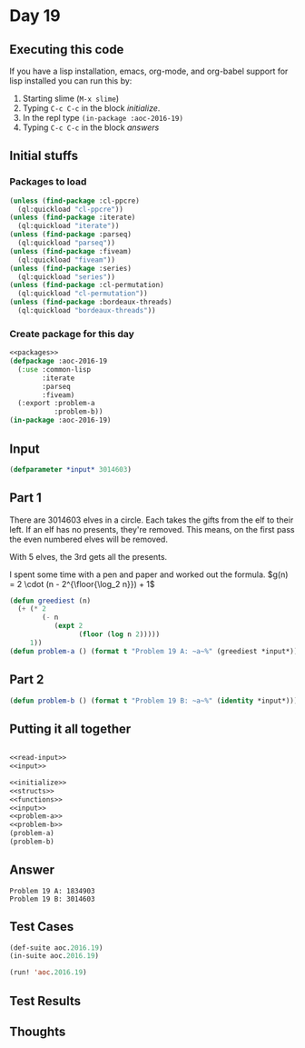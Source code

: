 #+STARTUP: indent contents
#+OPTIONS: num:nil toc:nil
* Day 19
** Executing this code
If you have a lisp installation, emacs, org-mode, and org-babel
support for lisp installed you can run this by:
1. Starting slime (=M-x slime=)
2. Typing =C-c C-c= in the block [[initialize][initialize]].
3. In the repl type =(in-package :aoc-2016-19)=
4. Typing =C-c C-c= in the block [[answers][answers]]
** Initial stuffs
*** Packages to load
#+NAME: packages
#+BEGIN_SRC lisp :results silent
  (unless (find-package :cl-ppcre)
    (ql:quickload "cl-ppcre"))
  (unless (find-package :iterate)
    (ql:quickload "iterate"))
  (unless (find-package :parseq)
    (ql:quickload "parseq"))
  (unless (find-package :fiveam)
    (ql:quickload "fiveam"))
  (unless (find-package :series)
    (ql:quickload "series"))
  (unless (find-package :cl-permutation)
    (ql:quickload "cl-permutation"))
  (unless (find-package :bordeaux-threads)
    (ql:quickload "bordeaux-threads"))
#+END_SRC
*** Create package for this day
#+NAME: initialize
#+BEGIN_SRC lisp :noweb yes :results silent
  <<packages>>
  (defpackage :aoc-2016-19
    (:use :common-lisp
          :iterate
          :parseq
          :fiveam)
    (:export :problem-a
             :problem-b))
  (in-package :aoc-2016-19)
#+END_SRC
** Input
#+NAME: input
#+BEGIN_SRC lisp :noweb yes :results silent
  (defparameter *input* 3014603)
#+END_SRC
** Part 1
There are 3014603 elves in a circle. Each takes the gifts from the elf
to their left. If an elf has no presents, they're removed. This means,
on the first pass the even numbered elves will be removed.

With 5 elves, the 3rd gets all the presents.

I spent some time with a pen and paper and worked out the formula.
$g(n) = 2 \cdot (n - 2^{\floor{\log_2 n}}) + 1$
#+NAME: problem-a
#+BEGIN_SRC lisp :noweb yes :results silent
  (defun greediest (n)
    (+ (* 2
          (- n
             (expt 2
                   (floor (log n 2)))))
       1))
  (defun problem-a () (format t "Problem 19 A: ~a~%" (greediest *input*)))
#+END_SRC
** Part 2
#+NAME: problem-b
#+BEGIN_SRC lisp :noweb yes :results silent
  (defun problem-b () (format t "Problem 19 B: ~a~%" (identity *input*)))
#+END_SRC
** Putting it all together
#+NAME: structs
#+BEGIN_SRC lisp :noweb yes :results silent

#+END_SRC
#+NAME: functions
#+BEGIN_SRC lisp :noweb yes :results silent
  <<read-input>>
  <<input>>
#+END_SRC
#+NAME: answers
#+BEGIN_SRC lisp :results output :exports both :noweb yes :tangle no
  <<initialize>>
  <<structs>>
  <<functions>>
  <<input>>
  <<problem-a>>
  <<problem-b>>
  (problem-a)
  (problem-b)
#+END_SRC
** Answer
#+RESULTS: answers
: Problem 19 A: 1834903
: Problem 19 B: 3014603
** Test Cases
#+NAME: test-cases
#+BEGIN_SRC lisp :results output :exports both
  (def-suite aoc.2016.19)
  (in-suite aoc.2016.19)

  (run! 'aoc.2016.19)
#+END_SRC
** Test Results
#+RESULTS: test-cases
** Thoughts
